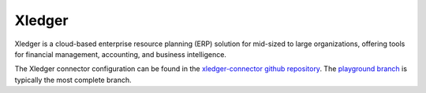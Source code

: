 .. _xledger_connector:

=======
Xledger
=======

Xledger is a cloud-based enterprise resource planning (ERP) solution for mid-sized to large organizations, offering tools for financial management, accounting, and business intelligence.
  
The Xledger connector configuration can be found in the  `xledger-connector github repository <https://github.com/sesam-io/xledger-connector>`_. The `playground branch <https://github.com/sesam-io/xledger-connector/tree/playground>`_ is typically the most complete branch.